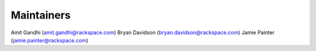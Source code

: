 Maintainers
-----------
Amit Gandhi (amit.gandhi@rackspace.com)
Bryan Davidson (bryan.davidson@rackspace.com)
Jamie Painter (jamie.painter@rackspace.com)
